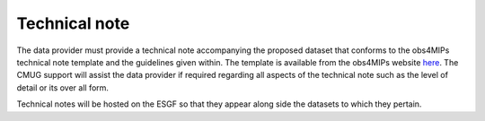 ==============
Technical note
==============

The data provider must provide a technical note accompanying the proposed dataset that conforms to the obs4MIPs technical note template and the guidelines given within. The template is available from the obs4MIPs website `here <https://esgf-node.llnl.gov/site_media/projects/obs4mips/Obs4MIPs_Technical_Note_Guidance_v3.1.docx>`_. The CMUG support will assist the data provider if required regarding all aspects of the technical note such as the level of detail or its over all form.

Technical notes will be hosted on the ESGF so that they appear along side the datasets to which they pertain. 
